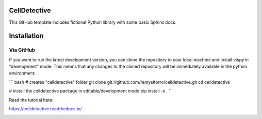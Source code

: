 CellDetective
=============

This GitHub template includes fictional Python library
with some basic Sphinx docs.

Installation
============

Via GitHub
----------

If you want to run the latest development version, you can clone the repository to your local machine and install vispy in “development” mode. This means that any changes to the cloned repository will be immediately available in the python environment:

``` bash
# creates "celldetective" folder
git clone git://github.com/remyeltorro/celldetective.git
cd celldetective

# install the celldetective package in editable/development mode
pip install -e .
```

Read the tutorial here:

https://celldetective.readthedocs.io/

.. image:: article/figures/pipeline.png
    :width: 90%
    :align: center
    :alt: pipeline
